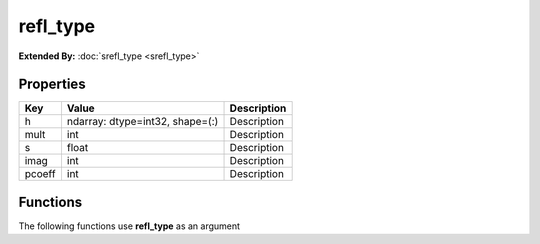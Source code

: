 #########
refl_type
#########

**Extended By:**  :doc:`srefl_type <srefl_type>`

Properties
----------
.. list-table::
   :header-rows: 1

   * - Key
     - Value
     - Description
   * - h
     - ndarray: dtype=int32, shape=(:)
     - Description
   * - mult
     - int
     - Description
   * - s
     - float
     - Description
   * - imag
     - int
     - Description
   * - pcoeff
     - int
     - Description

Functions
---------
The following functions use **refl_type** as an argument
